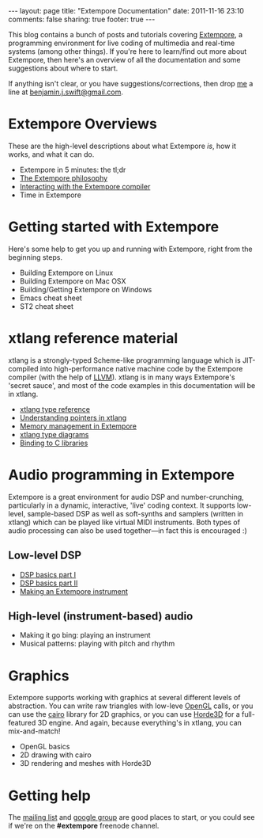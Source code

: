 #+begin_html
---
layout: page
title: "Extempore Documentation"
date: 2011-11-16 23:10
comments: false
sharing: true
footer: true
---
#+end_html

This blog contains a bunch of posts and tutorials covering [[https://github.com/digego/extempore][Extempore]],
a programming environment for live coding of multimedia and real-time
systems (among other things). If you're here to learn/find out more
about Extempore, then here's an overview of all the documentation and
some suggestions about where to start.

If anything isn't clear, or you have suggestions/corrections, then
drop [[file:~/Documents/biott/org/bio/index.org][me]] a line at [[mailto:benjamin.j.swift@gmail.com][benjamin.j.swift@gmail.com]].

* Extempore Overviews

These are the high-level descriptions about what Extempore /is/, how
it works, and what it can do.

- Extempore in 5 minutes: the tl;dr
- [[file:~/Documents/biott/org/_posts/2012-08-07-extempore-philosophy.org][The Extempore philosophy]]
- [[file:~/Documents/biott/org/_posts/2012-09-26-interacting-with-the-extempore-compiler.org][Interacting with the Extempore compiler]]
- Time in Extempore

* Getting started with Extempore

Here's some help to get you up and running with Extempore, right from
the beginning steps.

- Building Extempore on Linux
- Building Extempore on Mac OSX
- Building/Getting Extempore on Windows
- Emacs cheat sheet
- ST2 cheat sheet

* xtlang reference material

xtlang is a strongly-typed Scheme-like programming language which is
JIT-compiled into high-performance native machine code by the
Extempore compiler (with the help of [[http://llvm.org][LLVM]]). xtlang is in many ways
Extempore's 'secret sauce', and most of the code examples in this
documentation will be in xtlang.

- [[file:~/Documents/biott/org/_posts/2012-08-09-xtlang-type-reference.org][xtlang type reference]]
- [[file:~/Documents/biott/org/_posts/2012-08-13-understanding-pointers-in-xtlang.org][Understanding pointers in xtlang]]
- [[file:~/Documents/biott/org/_posts/2012-08-17-memory-management-in-extempore.org][Memory management in Extempore]]
- [[file:~/Documents/biott/org/_posts/2012-10-03-xtlang-type-diagrams.org][xtlang type diagrams]]
- [[file:~/Documents/biott/org/_posts/2012-08-23-binding-to-c-libs.org][Binding to C libraries]]

* Audio programming in Extempore

Extempore is a great environment for audio DSP and number-crunching,
particularly in a dynamic, interactive, 'live' coding context. It
supports low-level, sample-based DSP as well as soft-synths and
samplers (written in xtlang) which can be played like virtual MIDI
instruments. Both types of audio processing can also be used
together---in fact this is encouraged :)

** Low-level DSP

- [[file:~/Documents/biott/org/_posts/2012-06-07-dsp-basics-in-extempore.org][DSP basics part I]]
- [[file:~/Documents/biott/org/_posts/2012-06-07-more-dsp-and-extempore-types.org][DSP basics part II]]
- [[file:~/Documents/biott/org/_posts/2012-09-28-making-an-instrument.org][Making an Extempore instrument]]

** High-level (instrument-based) audio

- Making it go bing: playing an instrument
- Musical patterns: playing with pitch and rhythm

* Graphics

Extempore supports working with graphics at several different levels
of abstraction. You can write raw triangles with low-leve [[http://www.opengl.org][OpenGL]]
calls, or you can use the [[http://www.cairographics.org][cairo]] library for 2D graphics, or you can
use [[http://www.horde3d.org][Horde3D]] for a full-featured 3D engine. And again, because
everything's in xtlang, you can mix-and-match!

- OpenGL basics
- 2D drawing with cairo
- 3D rendering and meshes with Horde3D

* Getting help

The [[mailto:extemporelang@googlegroups.com][mailing list]] and [[https://groups.google.com/group/extemporelang][google group]] are good places to start, or you
could see if we're on the *#extempore* freenode channel.
